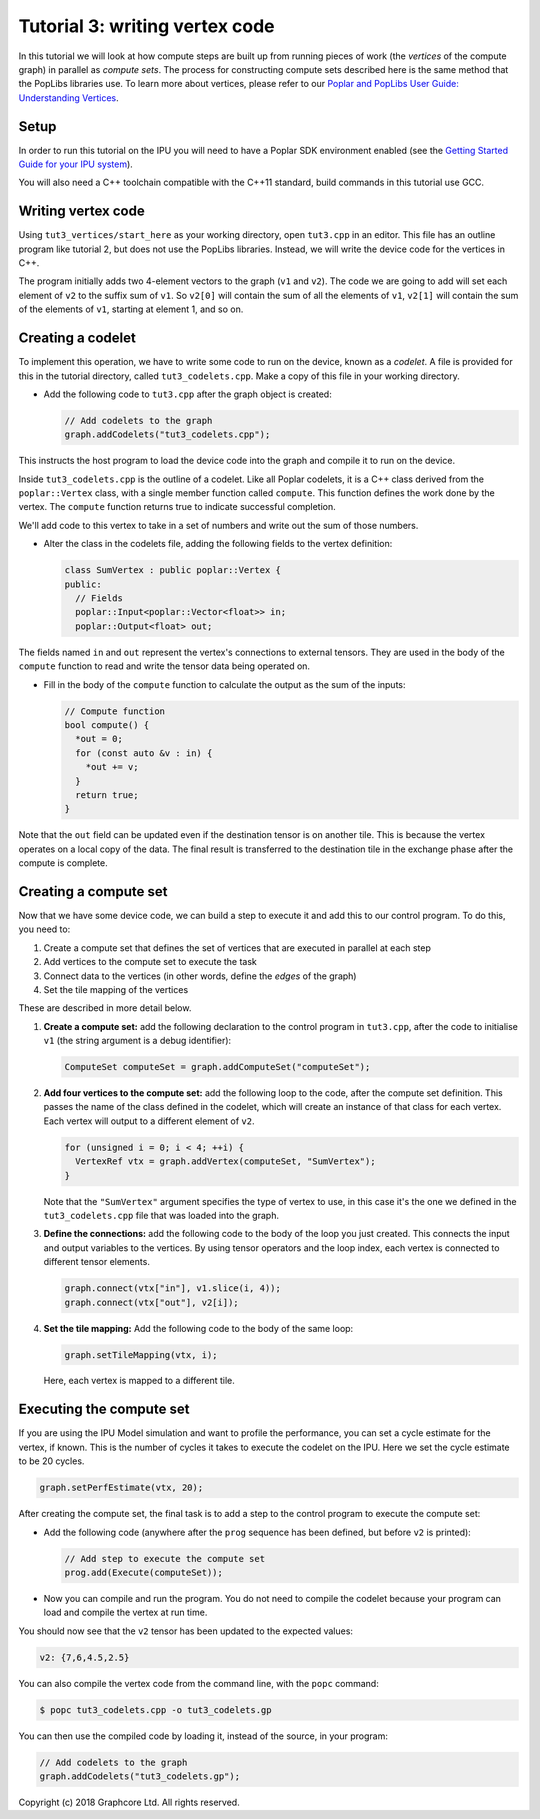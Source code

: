 Tutorial 3: writing vertex code
-------------------------------

In this tutorial we will look at how compute steps are built up from running
pieces of work (the *vertices* of the compute graph) in parallel as *compute sets*. The
process for constructing compute sets described here is the same method that the
PopLibs libraries use.
To learn more about vertices, please refer to our `Poplar and PopLibs User Guide:
Understanding Vertices <https://docs.graphcore.ai/projects/poplar-user-guide/en/latest/vertices_overview.html>`_.


Setup
......

In order to run this tutorial on the IPU you will need to have a Poplar SDK environment enabled (see the
`Getting Started Guide for your IPU system <https://docs.graphcore.ai/en/latest/getting-started.html>`_).

You will also need a C++ toolchain compatible with the C++11 standard, build commands in this tutorial use GCC.


Writing vertex code
......

Using ``tut3_vertices/start_here`` as your working directory, open ``tut3.cpp`` in an
editor. This file has an outline program like tutorial 2, but does not use the
PopLibs libraries. Instead, we will write the device code for the vertices in
C++.

The program initially adds two 4-element vectors to the graph (``v1`` and
``v2``). The code we are going to add will set each element of ``v2`` to the
suffix sum of ``v1``. So ``v2[0]`` will contain the sum of all the elements of
``v1``, ``v2[1]`` will contain the sum of the elements of ``v1``, starting at
element 1, and so on.

Creating a codelet
..................

To implement this operation, we have to write some code to run on the device,
known as a *codelet*. A file is provided for this in the tutorial directory,
called ``tut3_codelets.cpp``. Make a copy of this file in your working
directory.

* Add the following code to ``tut3.cpp`` after the graph object is
  created:

  .. code-block:: c++

    // Add codelets to the graph
    graph.addCodelets("tut3_codelets.cpp");

This instructs the host program to load the device code into the graph and
compile it to run on the device.

Inside ``tut3_codelets.cpp`` is the outline of a codelet. Like all Poplar
codelets, it is a C++ class derived from the ``poplar::Vertex`` class, with a
single member function called ``compute``. This function defines the work done
by the vertex. The ``compute`` function returns true to indicate successful
completion.

We'll add code to this vertex to take in a set of numbers and write out the sum
of those numbers.

* Alter the class in the codelets file, adding the following fields to the
  vertex definition:

  .. code-block:: c++

    class SumVertex : public poplar::Vertex {
    public:
      // Fields
      poplar::Input<poplar::Vector<float>> in;
      poplar::Output<float> out;

The fields named ``in`` and ``out`` represent the vertex's connections to
external tensors. They are used in the body of the ``compute``
function to read and write the tensor data being operated on.

* Fill in the body of the ``compute`` function to calculate the output as the
  sum of the inputs:

  .. code-block:: c++

    // Compute function
    bool compute() {
      *out = 0;
      for (const auto &v : in) {
        *out += v;
      }
      return true;
    }

Note that the ``out`` field can be updated even if the destination tensor is on
another tile. This is because the vertex operates on a local copy of the data.
The final result is transferred to the destination tile in the exchange phase
after the compute is complete.

Creating a compute set
......................

Now that we have some device code, we can build a step to execute it and add
this to our control program. To do this, you need to:

#. Create a compute set that defines the set of vertices that are executed
   in parallel at each step

#. Add vertices to the compute set to execute the task

#. Connect data to the vertices (in other words, define the *edges* of the graph)

#. Set the tile mapping of the vertices

These are described in more detail below.

#. **Create a compute set:** add the following declaration to the control program
   in ``tut3.cpp``, after the code to initialise ``v1`` (the string argument is a
   debug identifier):

   .. code-block:: c++

     ComputeSet computeSet = graph.addComputeSet("computeSet");

#. **Add four vertices to the compute set:** add the following loop to the code,
   after the compute set definition. This passes the name of the class defined in
   the codelet, which will create an instance of that class for each vertex. Each
   vertex will output to a different element of ``v2``.

   .. code-block:: c++

     for (unsigned i = 0; i < 4; ++i) {
       VertexRef vtx = graph.addVertex(computeSet, "SumVertex");
     }

   Note that the ``"SumVertex"`` argument specifies the type of vertex to use, in
   this case it's the one we defined in the ``tut3_codelets.cpp`` file that was
   loaded into the graph.

#. **Define the connections:** add the following code to the body of the loop you
   just created. This connects the input and output variables to the vertices. By
   using tensor operators and the loop index, each vertex is connected to
   different tensor elements.

   .. code-block:: c++

     graph.connect(vtx["in"], v1.slice(i, 4));
     graph.connect(vtx["out"], v2[i]);


#. **Set the tile mapping:** Add the following code to the body of the same loop:

   .. code-block:: c++

     graph.setTileMapping(vtx, i);

   Here, each vertex is mapped to a different tile.

Executing the compute set
.........................

If you are using the IPU Model simulation and want to profile the performance,
you can set a cycle estimate for the vertex, if known. This is the number of
cycles it takes to execute the codelet on the IPU. Here we set the cycle
estimate to be 20 cycles.

.. code-block:: c++

  graph.setPerfEstimate(vtx, 20);

After creating the compute set, the final task is to add a step to the control
program to execute the compute set:

* Add the following code (anywhere after the ``prog`` sequence has been defined,
  but before ``v2`` is printed):

  .. code-block:: c++

    // Add step to execute the compute set
    prog.add(Execute(computeSet));

* Now you can compile and run the program. You do not need to compile the
  codelet because your program can load and compile the vertex at run time.

You should now see that the ``v2`` tensor has been updated to the expected
values:

.. code-block:: console

  v2: {7,6,4.5,2.5}

You can also compile the vertex code from the command line, with the ``popc``
command:

.. code-block:: bash

  $ popc tut3_codelets.cpp -o tut3_codelets.gp

You can then use the compiled code by loading it, instead of the source, in your
program:

.. code-block:: c++

    // Add codelets to the graph
    graph.addCodelets("tut3_codelets.gp");

Copyright (c) 2018 Graphcore Ltd. All rights reserved.
